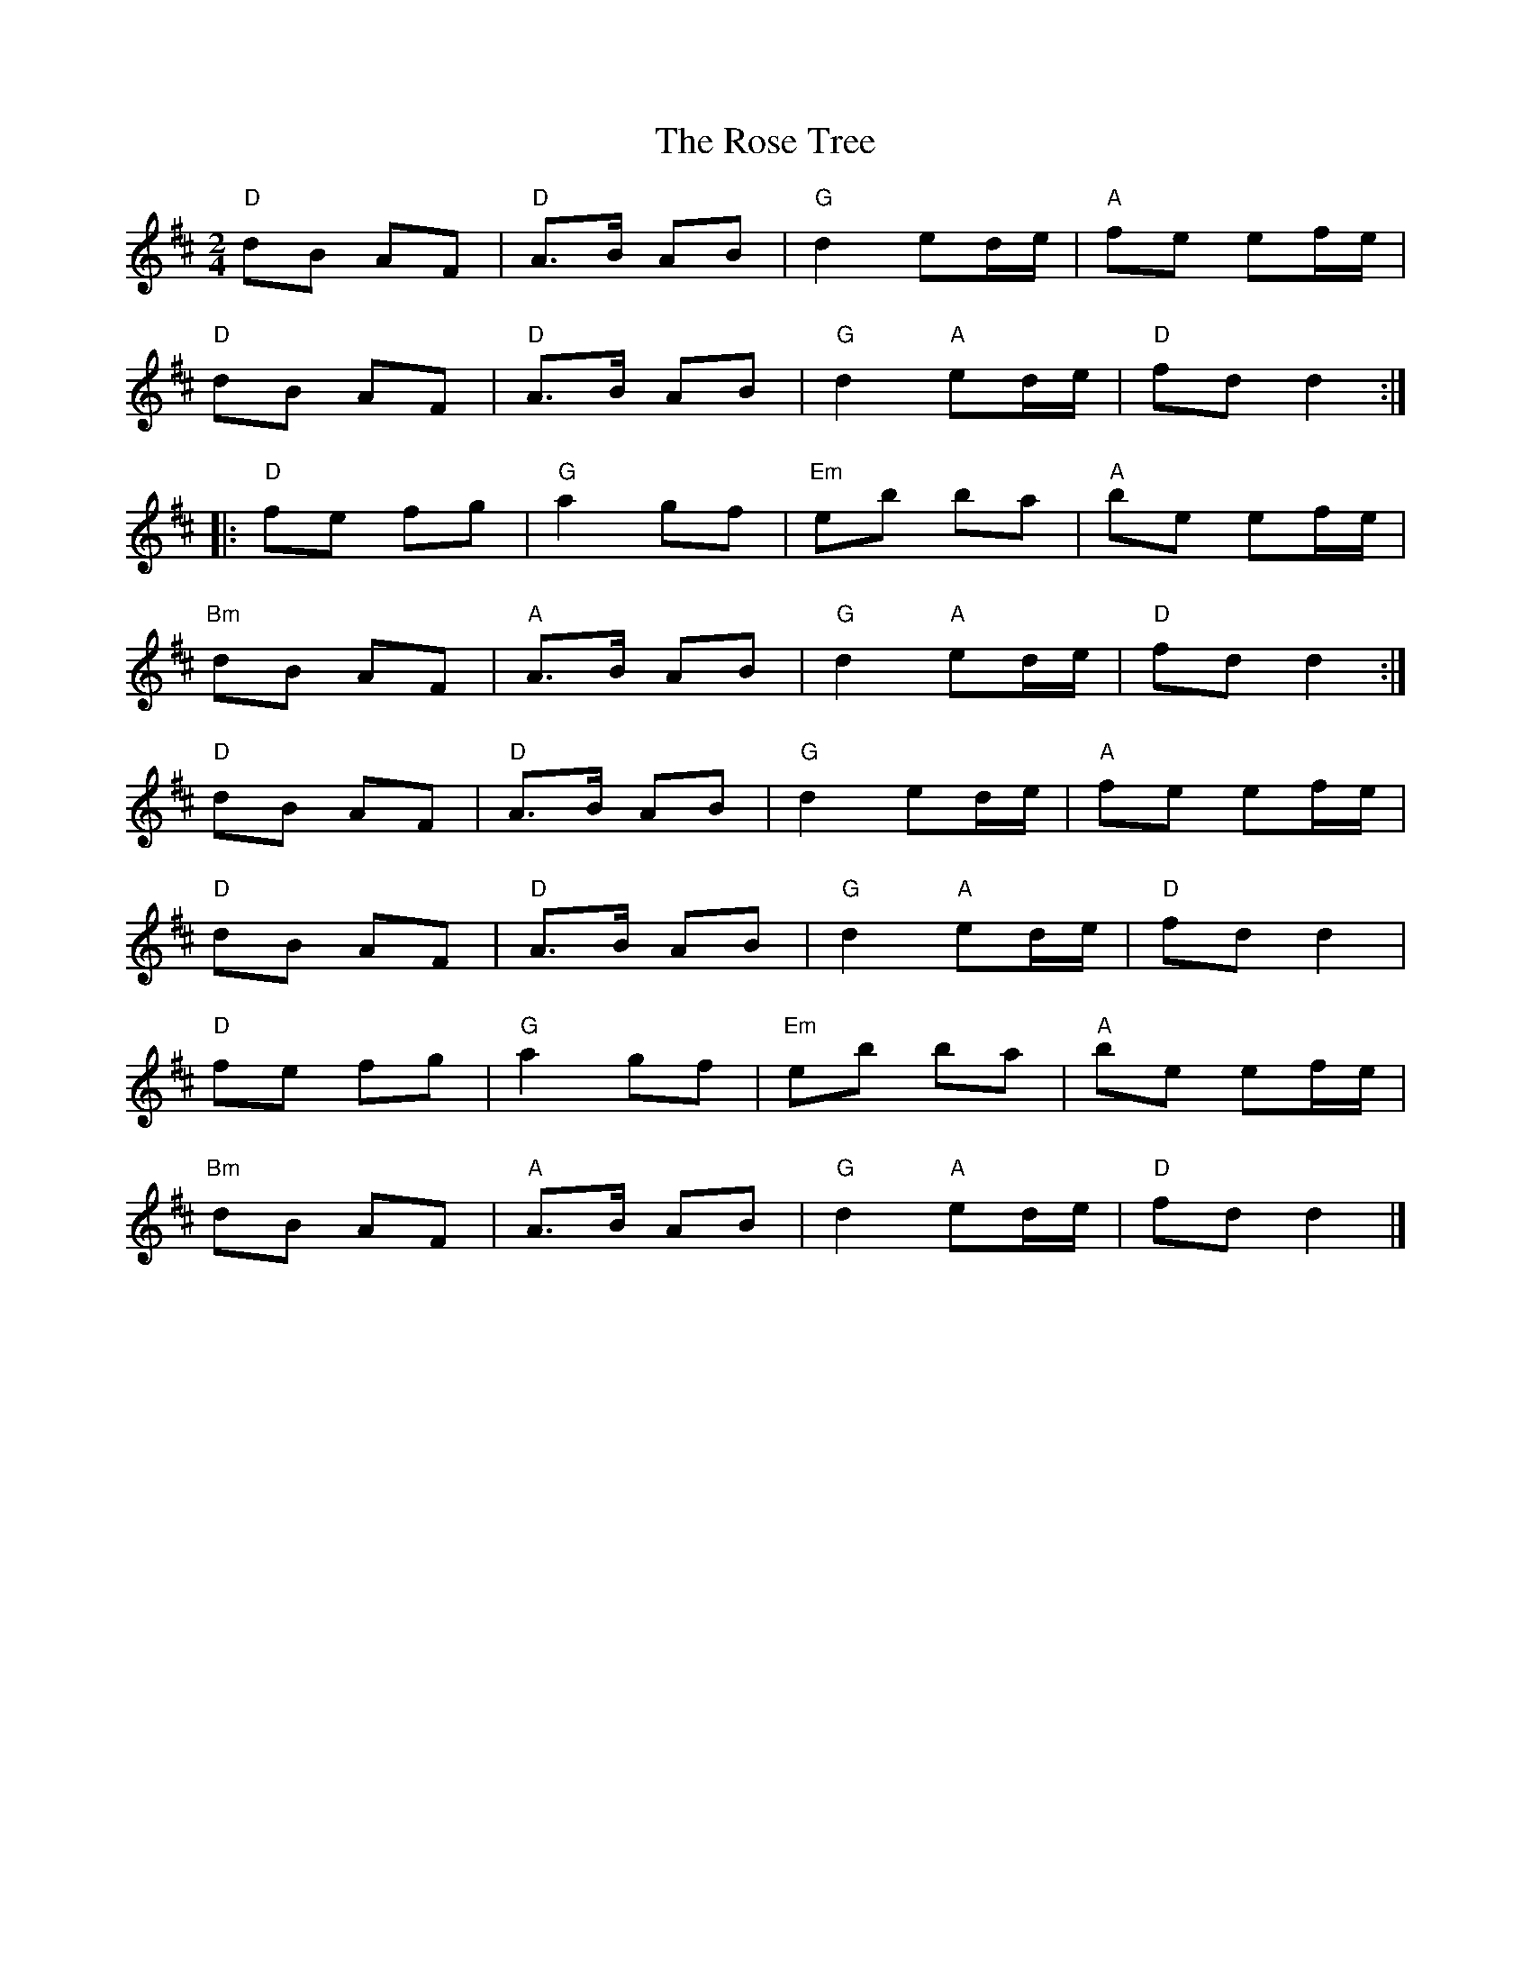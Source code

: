 X:1
T:The Rose Tree
L:1/8
M:2/4
K:D
"D"dB AF |"D" A>B AB |"G" d2 ed/e/ |"A" fe ef/e/ | 
"D" dB AF |"D" A>B AB |"G" d2"A" ed/e/ |"D" fd d2 :: 
"D" fe fg |"G" a2 gf |"Em" eb ba |"A" be ef/e/ |
"Bm" dB AF |"A" A>B AB |"G" d2"A" ed/e/ |"D" fd d2 :| 
"D" dB AF |"D" A>B AB |"G" d2 ed/e/ |"A" fe ef/e/ | 
"D" dB AF |"D" A>B AB |"G" d2"A" ed/e/ |"D" fd d2 |
"D" fe fg |"G" a2 gf |"Em" eb ba |"A" be ef/e/ | 
"Bm" dB AF |"A" A>B AB |"G" d2"A" ed/e/ |"D" fd d2 |]